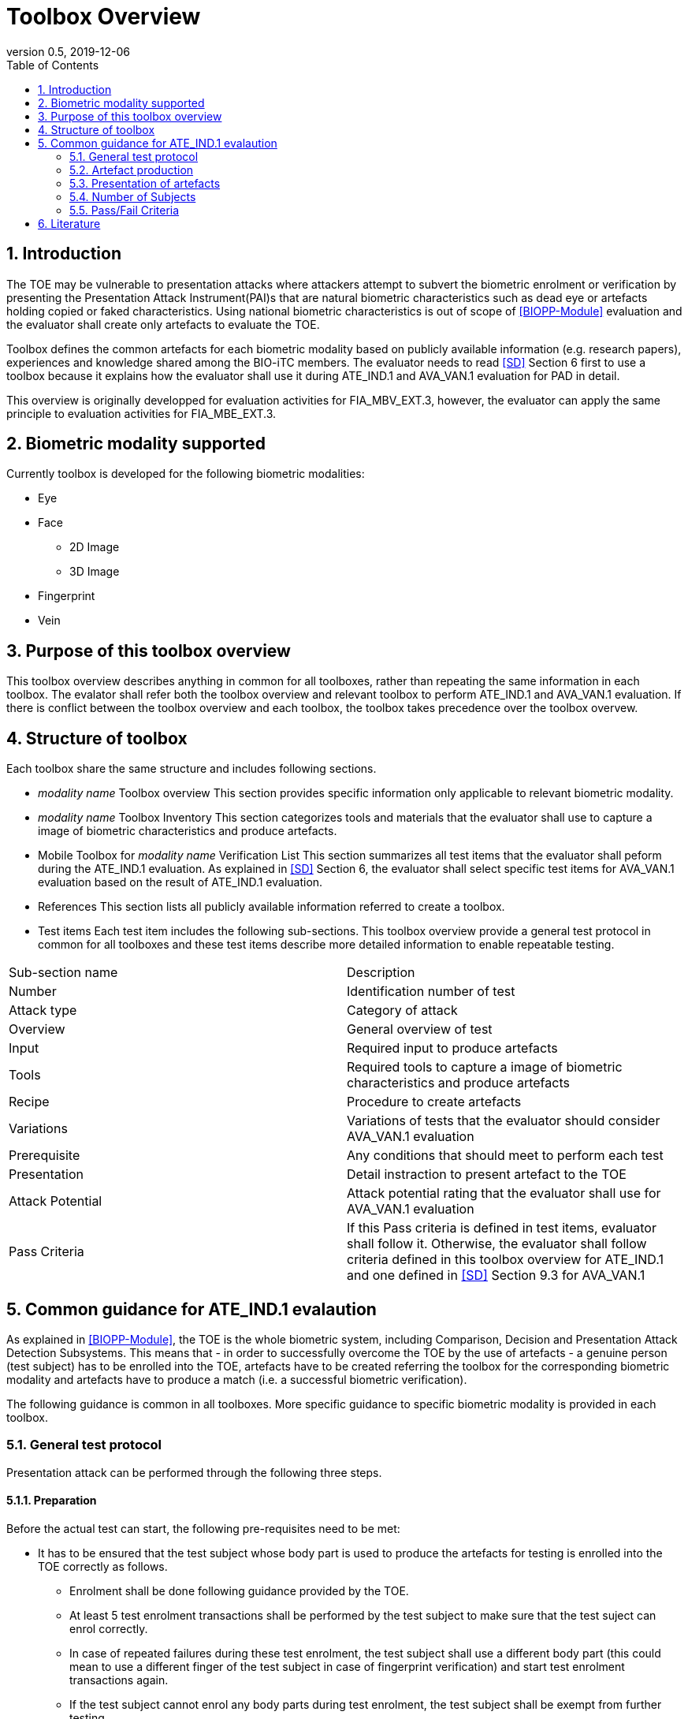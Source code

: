 = Toolbox Overview 
:showtitle:
:toc:
:sectnums:
:imagesdir: images
:icons: font
:revnumber: 0.5
:revdate: 2019-12-06

== Introduction
The TOE may be vulnerable to presentation attacks where attackers attempt to subvert the biometric enrolment or verification by presenting the Presentation Attack Instrument(PAI)s that are natural biometric characteristics such as dead eye or artefacts holding copied or faked characteristics. Using national biometric characteristics is out of scope of <<BIOPP-Module>> evaluation and the evaluator shall create only artefacts to evaluate the TOE. 

Toolbox defines the common artefacts for each biometric modality based on publicly available information (e.g. research papers), experiences and knowledge shared among the BIO-iTC members. The evaluator needs to read <<SD>> Section 6 first to use a toolbox because it explains how the evaluator shall use it during ATE_IND.1 and AVA_VAN.1 evaluation for PAD in detail.

This overview is originally developped for evaluation activities for FIA_MBV_EXT.3, however, the evaluator can apply the same principle to evaluation activities for FIA_MBE_EXT.3.

== Biometric modality supported

Currently toolbox is developed for the following biometric modalities:

* Eye
* Face
** 2D Image
** 3D Image
* Fingerprint
* Vein

== Purpose of this toolbox overview

This toolbox overview describes anything in common for all toolboxes, rather than repeating the same information in each toolbox. The evalator shall refer both the toolbox overview and relevant toolbox to perform ATE_IND.1 and AVA_VAN.1 evaluation. If there is conflict between the toolbox overview and each toolbox, the toolbox takes precedence over the toolbox overvew.

== Structure of toolbox

Each toolbox share the same structure and includes following sections.

* _modality name_ Toolbox overview
This section provides specific information only applicable to relevant biometric modality.

* _modality name_ Toolbox Inventory
This section categorizes tools and materials that the evaluator shall use to capture a image of biometric characteristics and produce artefacts.

* Mobile Toolbox for _modality name_ Verification List
This section summarizes all test items that the evaluator shall peform during the ATE_IND.1 evaluation. As explained in <<SD>> Section 6, the evaluator shall select specific test items for AVA_VAN.1 evaluation based on the result of ATE_IND.1 evaluation. 

* References
This section lists all publicly available information referred to create a toolbox.

* Test items
Each test item includes the following sub-sections. This toolbox overview provide a general test protocol in common for all toolboxes and these test items describe more detailed information to enable repeatable testing.

|===

|Sub-section name | Description

|Number
|Identification number of test

|Attack type
|Category of attack

|Overview
|General overview of test

|Input
|Required input to produce artefacts

|Tools
|Required tools to capture a image of biometric characteristics and produce artefacts

|Recipe
|Procedure to create artefacts

|Variations
|Variations of tests that the evaluator should consider AVA_VAN.1 evaluation

|Prerequisite
|Any conditions that should meet to perform each test

|Presentation
|Detail instraction to present artefact to the TOE

|Attack Potential
|Attack potential rating that the evaluator shall use for AVA_VAN.1 evaluation

|Pass Criteria
|If this Pass criteria is defined in test items, evaluator shall follow it. Otherwise, the evaluator shall follow criteria defined in this toolbox overview for ATE_IND.1 and one defined in <<SD>> Section 9.3 for AVA_VAN.1  

|===

== Common guidance for ATE_IND.1 evalaution
As explained in <<BIOPP-Module>>, the TOE is the whole biometric system, including Comparison, Decision and Presentation Attack Detection Subsystems. This means that - in order to successfully overcome the TOE by the use of artefacts - a genuine person (test subject) has to be enrolled into the TOE, artefacts have to be created referring the toolbox for the corresponding biometric modality and artefacts have to produce a match (i.e. a successful biometric verification).

The following guidance is common in all toolboxes. More specific guidance to specific biometric modality is provided in each toolbox. 

=== General test protocol
Presentation attack can be performed through the following three steps. 

==== Preparation
Before the actual test can start, the following pre-requisites need to be met:

* It has to be ensured that the test subject whose body part is used to produce the artefacts for testing is enrolled into the TOE correctly as follows.

** Enrolment shall be done following guidance provided by the TOE.

** At least 5 test enrolment transactions shall be performed by the test subject to make sure that the test suject can enrol correctly.

** In case of repeated failures during these test enrolment, the test subject shall use a different body part (this could mean to use a different finger of the test subject in case of fingerprint verification) and start test enrolment transactions again.

** If the test subject cannot enrol any body parts during test enrolment, the test subject shall be exempt from further testing. 

=== Artefact production 
The production of artefacts for each toolbox shall be performed as follows:

* The evaluator shall produce all artefacts defined in the toolbox.
* The evaluator shall follow instructions in the toolbox to produce artefacts, especially the evaluator shall use tools or materials (e.g. camera, display or printer) that meet requirements in toolbox.
* The evaluator shall produce three artefacts from each test subject if the toolbox doesn't define any specific numbers. If the toolbox defines the numbers, the evaluator shall produce required amount of artefacts.
* The evaluator shall document any necessary information so that the evaluato can re-produce artefacts used for the test.
* Each produced artefact shall be identified by a unique identifier. This identifier shall be be attached to the artefact at all times (as far as this is possible without destroying the artefact).

=== Presentation of artefacts
The evaluator shall present artefacts to the TOE to perform presentation attacks.

* The user is enrolled to the TOE
* Artefacts are created according to the attack instructions
* The artefact shall be applied to the TOE 10 times
** If the TOE matches the artefact to the enrolled user, the attempt is considered a failed attempt. 
** If the TOE rejects the artefact, this is considered being a passed attempt.

=== Number of Subjects
For the purposes of the PAD testing, the evaluator shall prepare three test subjects for the creation of artefacts. A test subject is defined as one individual, and not different body parts from one person (i.e. three fingers from one person could not be considered to be three test subjects for the creation of artefacts).

=== Pass/Fail Criteria
The following pass criteria shall be applied if no other criteria are defined in the individual modality toolbox documents. 

A TOE passes the test if and only if it reliably defeats the use of *all artefacts* that have to be built according to the toolbox. This means that none of the artefacts must be able to reproducibly overcome the TOE. 

To reproducibly overcome the TOE by the use of a *certain artefact* in the outlined test scenario is defined as follows:

.Pass/Fail Criteria
[cols="1,1,3",options="header"]
|===

|Attempts
|PAI Matches
|Outcome  

|10
|0
|TOE passes this PAI  

|10
|1
|TOE passes this PAI  

|10
|2
|Additional ten (10) attempts are allowed with this PAI  

|20
|2
|TOE passes this PAI

|Up to 20
|3 or more
|TOE fails this PAI

|===

The maximum number of attempts allowed with a PAI is twenty (20). If three (3) matches are made to the PAI, the test fails (further attempts are not necessary even if 20 total attempts have not yet been made).

== Literature

- [#BIOPP-Module]#[BIOPP-Module]# collaborative PP-Module for Biometric enrolment and verification - for unlocking the device -, December 5, 2019, Version 0.91
- [#SD]#[SD]# Supporting Document Mandatory Technical Document: Evaluation Activities for collaborative PP-Module for Biometric enrolment and verification - for unlocking the device -, December 05, 2019, Version 0.5

